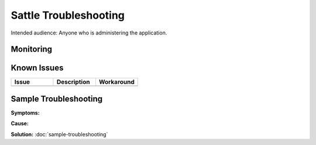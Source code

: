 ######################
Sattle Troubleshooting
######################

Intended audience: Anyone who is administering the application.

Monitoring
==========

Known Issues
============
.. list-table::
   :widths: 33 33 33
   :header-rows: 1

   * - Issue
     - Description
     - Workaround
   * -
     -
     -

Sample Troubleshooting
======================

**Symptoms:**

**Cause:**

**Solution:** :doc:`sample-troubleshooting`


